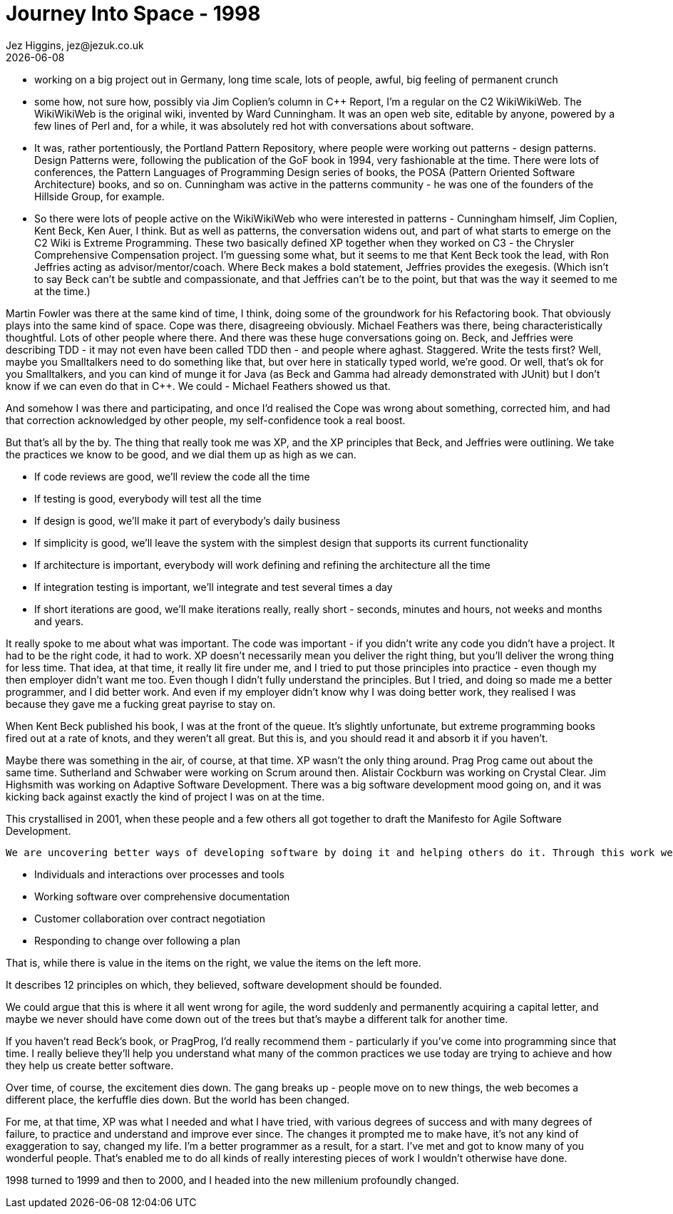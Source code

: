 = Journey Into Space - 1998
Jez Higgins, jez@jezuk.co.uk
{docdate}
:customcss: style/theme-tweak.css
:revealjs_theme: white
:revealjs_progress: false

* working on a big project out in Germany, long time scale, lots of people, awful, big feeling of permanent crunch

* some how, not sure how, possibly via Jim Coplien's column in C++ Report,  I'm a regular on the C2 WikiWikiWeb. The WikiWikiWeb is the original wiki, invented by Ward Cunningham. It was an open web site, editable by anyone, powered by a few lines of Perl and, for a while, it was absolutely red hot with conversations about software.

* It was, rather portentiously, the Portland Pattern Repository, where people were working out patterns - design patterns. Design Patterns were, following the publication of the GoF book in 1994, very fashionable at the time. There were lots of conferences, the Pattern Languages of Programming Design series of books, the POSA (Pattern Oriented Software Architecture) books, and so on. Cunningham was active in the patterns community - he was one of the founders of the Hillside Group, for example.

* So there were lots of people active on the WikiWikiWeb who were interested in patterns - Cunningham himself, Jim Coplien, Kent Beck, Ken Auer, I think. But as well as patterns, the conversation widens out, and part of what starts to emerge on the C2 Wiki is Extreme Programming. These two basically defined XP together when they worked on C3 - the Chrysler Comprehensive Compensation project. I'm guessing some what, but it seems to me that Kent Beck took the lead, with Ron Jeffries acting as advisor/mentor/coach. Where Beck makes a bold statement, Jeffries provides the exegesis. (Which isn't to say Beck can't be subtle and compassionate, and that Jeffries can't be to the point, but that was the way it seemed to me at the time.)

Martin Fowler was there at the same kind of time, I think, doing some of the groundwork for his Refactoring book. That obviously plays into the same kind of space. Cope was there, disagreeing obviously. Michael Feathers was there, being characteristically thoughtful. Lots of other people where there. And there was these huge conversations going on. Beck, and Jeffries were describing TDD - it may not even have been called TDD then - and people where aghast. Staggered. Write the tests first? Well, maybe you Smalltalkers need to do something like that, but over here in statically typed world, we're good. Or well, that's ok for you Smalltalkers, and you can kind of munge it for Java (as Beck and Gamma had already demonstrated with JUnit) but I don't know if we can even do that in C++. We could - Michael Feathers showed us that.

And somehow I was there and participating, and once I'd realised the Cope was wrong about something, corrected him, and had that correction acknowledged by other people, my self-confidence took a real boost.

But that's all by the by. The thing that really took me was XP, and the XP principles that Beck, and Jeffries were outlining. We take the practices we know to be good, and we dial them up as high as we can.

* If code reviews are good, we'll review the code all the time
* If testing is good, everybody will test all the time
* If design is good, we'll make it part of everybody's daily business
* If simplicity is good, we'll leave the system with the simplest design that supports its current functionality
* If architecture is important, everybody will work defining and refining the architecture all the time
* If integration testing is important, we'll integrate and test several times a day
* If short iterations are good, we'll make iterations really, really short - seconds, minutes and hours, not weeks and months and years.

It really spoke to me about what was important. The code was important - if you didn't write any code you didn't have a project. It had to be the right code, it had to work. XP doesn't necessarily mean you deliver the right thing, but you'll deliver the wrong thing for less time. That idea, at that time, it really lit fire under me, and I tried to put those principles into practice - even though my then employer didn't want me too. Even though I didn't fully understand the principles. But I tried, and doing so made me a better programmer, and I did better work. And even if my employer didn't know why I was doing better work, they realised I was because they gave me a fucking great payrise to stay on.

When Kent Beck published his book, I was at the front of the queue. It's slightly unfortunate, but extreme programming books fired out at a rate of knots, and they weren't all great. But this is, and you should read it and absorb it if you haven't.

Maybe there was something in the air, of course, at that time. XP wasn't the only thing around. Prag Prog came out about the same time. Sutherland and Schwaber were working on Scrum around then. Alistair Cockburn was working on Crystal Clear. Jim Highsmith was working on Adaptive Software Development. There was a big software development mood going on, and it was kicking back against exactly the kind of project I was on at the time.

This crystallised in 2001, when these people and a few others all got together to draft the Manifesto for Agile Software Development.

 We are uncovering better ways of developing software by doing it and helping others do it. Through this work we have come to value:

* Individuals and interactions over processes and tools
* Working software over comprehensive documentation
* Customer collaboration over contract negotiation
* Responding to change over following a plan

That is, while there is value in the items on the right, we value the items on the left more.

It describes 12 principles on which, they believed, software development should be founded.

We could argue that this is where it all went wrong for agile, the word suddenly and permanently acquiring a capital letter, and maybe we never should have come down out of the trees but that's maybe a different talk for another time.

If you haven't read Beck's book, or PragProg, I'd really recommend them - particularly if you've come into programming since that time. I really believe they'll help you understand what many of the common practices we use today are trying to achieve and how they help us create better software.

Over time, of course, the excitement dies down. The gang breaks up - people move on to new things, the web becomes a different place, the kerfuffle dies down. But the world has been changed.

For me, at that time, XP was what I needed and what I have tried, with various degrees of success and with many degrees of failure, to practice and understand and improve ever since. The changes it prompted me to make have, it's not any kind of exaggeration to say, changed my life. I'm a better programmer as a result, for a start. I've met and got to know many of you wonderful people. That's enabled me to do all kinds of really interesting pieces of work I wouldn't otherwise have done.

1998 turned to 1999 and then to 2000, and I headed into the new millenium profoundly changed.
